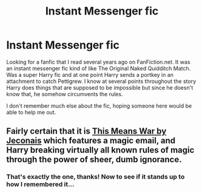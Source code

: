 #+TITLE: Instant Messenger fic

* Instant Messenger fic
:PROPERTIES:
:Author: bob13858
:Score: 3
:DateUnix: 1473261833.0
:DateShort: 2016-Sep-07
:FlairText: Fic Search
:END:
Looking for a fanfic that I read several years ago on FanFiction.net. It was an instant messenger fic kind of like The Original Naked Quidditch Match. Was a super Harry fic and at one point Harry sends a portkey in an attachment to catch Pettigrew. I know at several points throughout the story Harry does things that are supposed to be impossible but since he doesn't know that, he somehow circumvents the rules.

I don't remember much else about the fic, hoping someone here would be able to help me out.


** Fairly certain that it is [[http://jeconais.fanficauthors.net/This_Means_War/1__Surprise_Snog/][This Means War by Jeconais]] which features a magic email, and Harry breaking virtually all known rules of magic through the power of sheer, dumb ignorance.
:PROPERTIES:
:Author: yarglethatblargle
:Score: 3
:DateUnix: 1473306489.0
:DateShort: 2016-Sep-08
:END:

*** That's exactly the one, thanks! Now to see if it stands up to how I remembered it...
:PROPERTIES:
:Author: bob13858
:Score: 2
:DateUnix: 1473346568.0
:DateShort: 2016-Sep-08
:END:
